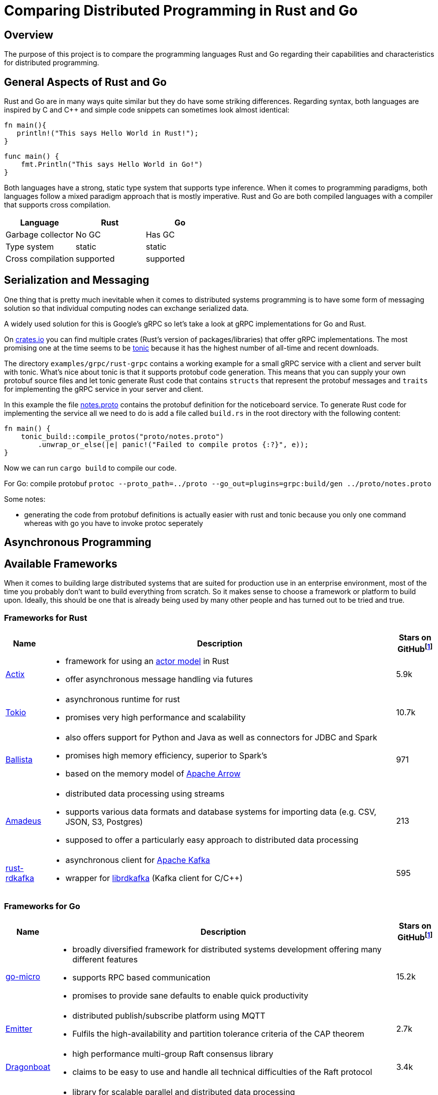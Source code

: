 # Comparing Distributed Programming in Rust and Go

## Overview

The purpose of this project is to compare the programming languages Rust and Go regarding their capabilities and characteristics for distributed programming.

## General Aspects of Rust and Go

Rust and Go are in many ways quite similar but they do have some striking differences.
Regarding syntax, both languages are inspired by C and C++ and simple code snippets can sometimes look almost identical:

[source,rust]
----
fn main(){
   println!("This says Hello World in Rust!");
}
----

[source,go]
----
func main() { 
    fmt.Println("This says Hello World in Go!") 
} 
----

Both languages have a strong, static type system that supports type inference.
When it comes to programming paradigms, both languages follow a mixed paradigm approach that is mostly imperative.
Rust and Go are both compiled languages with a compiler that supports cross compilation.


|===
|Language |Rust |Go 

| Garbage collector
| No GC
| Has GC

| Type system
| static
| static

| Cross compilation
| supported
| supported

|===

## Serialization and Messaging

One thing that is pretty much inevitable when it comes to distributed systems programming is to have some form of messaging solution so that individual computing nodes can exchange serialized data.

A widely used solution for this is Google's gRPC so let's take a look at gRPC implementations for Go and Rust.

On https://www.crates.io[crates.io] you can find multiple crates (Rust's version of packages/libraries) that offer gRPC implementations. The most promising one at the time seems to be https://crates.io/crates/tonic[tonic] because it has the highest number of all-time and recent downloads.

The directory `examples/grpc/rust-grpc` contains a working example for a small gRPC service with a client and server built with tonic. What's nice about tonic is that it supports protobuf code generation. This means that you can supply your own protobuf source files and let tonic generate Rust code that contains `structs` that represent the protobuf messages and `traits` for implementing the gRPC service in your server and client.

In this example the file link:examples/grpc/rust-grpc/notes.proto[notes.proto] contains the protobuf definition for the noticeboard service.
To generate Rust code for implementing the service all we need to do is add a file called `build.rs` in the root directory with the following content:
[source,rust]
----
fn main() {
    tonic_build::compile_protos("proto/notes.proto")
        .unwrap_or_else(|e| panic!("Failed to compile protos {:?}", e));
}
----
Now we can run `cargo build` to compile our code.

For Go:
compile protobuf `protoc --proto_path=../proto --go_out=plugins=grpc:build/gen ../proto/notes.proto`

Some notes:

- generating the code from protobuf definitions is actually easier with rust and tonic because you only one command whereas with go you have to invoke protoc seperately

## Asynchronous Programming

## Available Frameworks  

When it comes to building large distributed systems that are suited for production use in an enterprise environment, most of the time you probably don't want to build everything from scratch. So it makes sense to choose a framework or platform to build upon. Ideally, this should be one that is already being used by many other people and has turned out to be tried and true.

### Frameworks for Rust

[cols="1,9a,1"]
|===
|Name |Description |Stars on GitHubfootnoteref:[1,as of 2021-01-09]

|https://github.com/actix/actix[Actix]
|
- framework for using an https://en.wikipedia.org/wiki/Actor_model[actor model] in Rust
- offer asynchronous message handling via futures
|5.9k

|https://github.com/tokio-rs/tokio[Tokio]
|
- asynchronous runtime for rust
- promises very high performance and scalability
|10.7k

|https://github.com/ballista-compute/ballista[Ballista]
|
- also offers support for Python and Java as well as connectors for JDBC and Spark
- promises high memory efficiency, superior to Spark's
- based on the memory model of https://arrow.apache.org/[Apache Arrow]
|971

|https://github.com/constellation-rs/amadeus[Amadeus]
|
- distributed data processing using streams
- supports various data formats and database systems for importing data (e.g. CSV, JSON, S3, Postgres)
- supposed to offer a particularly easy approach to distributed data processing
|213

|https://github.com/fede1024/rust-rdkafka[rust-rdkafka]
|
- asynchronous client for https://kafka.apache.org/[Apache Kafka]
- wrapper for https://github.com/edenhill/librdkafka[librdkafka] (Kafka client for C/C++)
|595

|===

### Frameworks for Go

[cols="1,9a,1"]
|===
|Name |Description |Stars on GitHubfootnoteref:[1,as of 2021-01-09]

|https://github.com/asim/go-micro[go-micro]
|
- broadly diversified framework for distributed systems development offering many different features
- supports RPC based communication
- promises to provide sane defaults to enable quick productivity
|15.2k

|https://github.com/emitter-io/emitter[Emitter]
|
- distributed publish/subscribe platform using MQTT
- Fulfils the high-availability and partition tolerance criteria of the CAP theorem
|2.7k

|https://github.com/lni/dragonboat[Dragonboat]
| 
- high performance multi-group Raft consensus library
- claims to be easy to use and handle all technical difficulties of the Raft protocol
|3.4k

|https://github.com/chrislusf/glow[glow]
|
- library for scalable parallel and distributed data processing
- functional aproach using map reduce
|2.9k

|https://github.com/chrislusf/gleam[gleam]
|
- high performance and efficient distributed execution system
- also using map reduce funcionality
|2.7k

|===

## Additional Thoughts

One central aspect of Rust's philosophy is its focus on performance.
Although better low-level performance is in general a good thing, this particular advantage of Rust might not be as useful when it comes to building distributed systems. Since the performance of a distributed system as a whole tends to be constrained more by network latency than by the execution time of individual tasks.

On the other hand, the fact that Rust offers very good memory efficiency means that it could be suited very well for distributed systems that keep a lot of data in memory at a time. For example, the authors of the Ballista framework claim that:

__"The combination of Rust and Arrow provides excellent memory efficiency and memory usage can be 5x - 10x lower than Apache Spark in some cases"__footnote:[https://github.com/ballista-compute/ballista#how-does-this-compare-to-apache-spark]

## Summary

